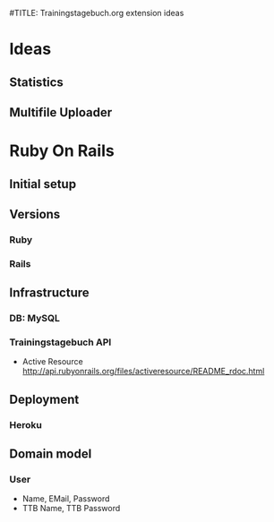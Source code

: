 #TITLE: Trainingstagebuch.org extension ideas

* Ideas

** Statistics

** Multifile Uploader

* Ruby On Rails
** Initial setup
** Versions
*** Ruby
*** Rails
** Infrastructure
*** DB: MySQL
*** Trainingstagebuch API
	* Active Resource http://api.rubyonrails.org/files/activeresource/README_rdoc.html
** Deployment
*** Heroku
** Domain model
*** User
	* Name, EMail, Password
	* TTB Name, TTB Password
	  
